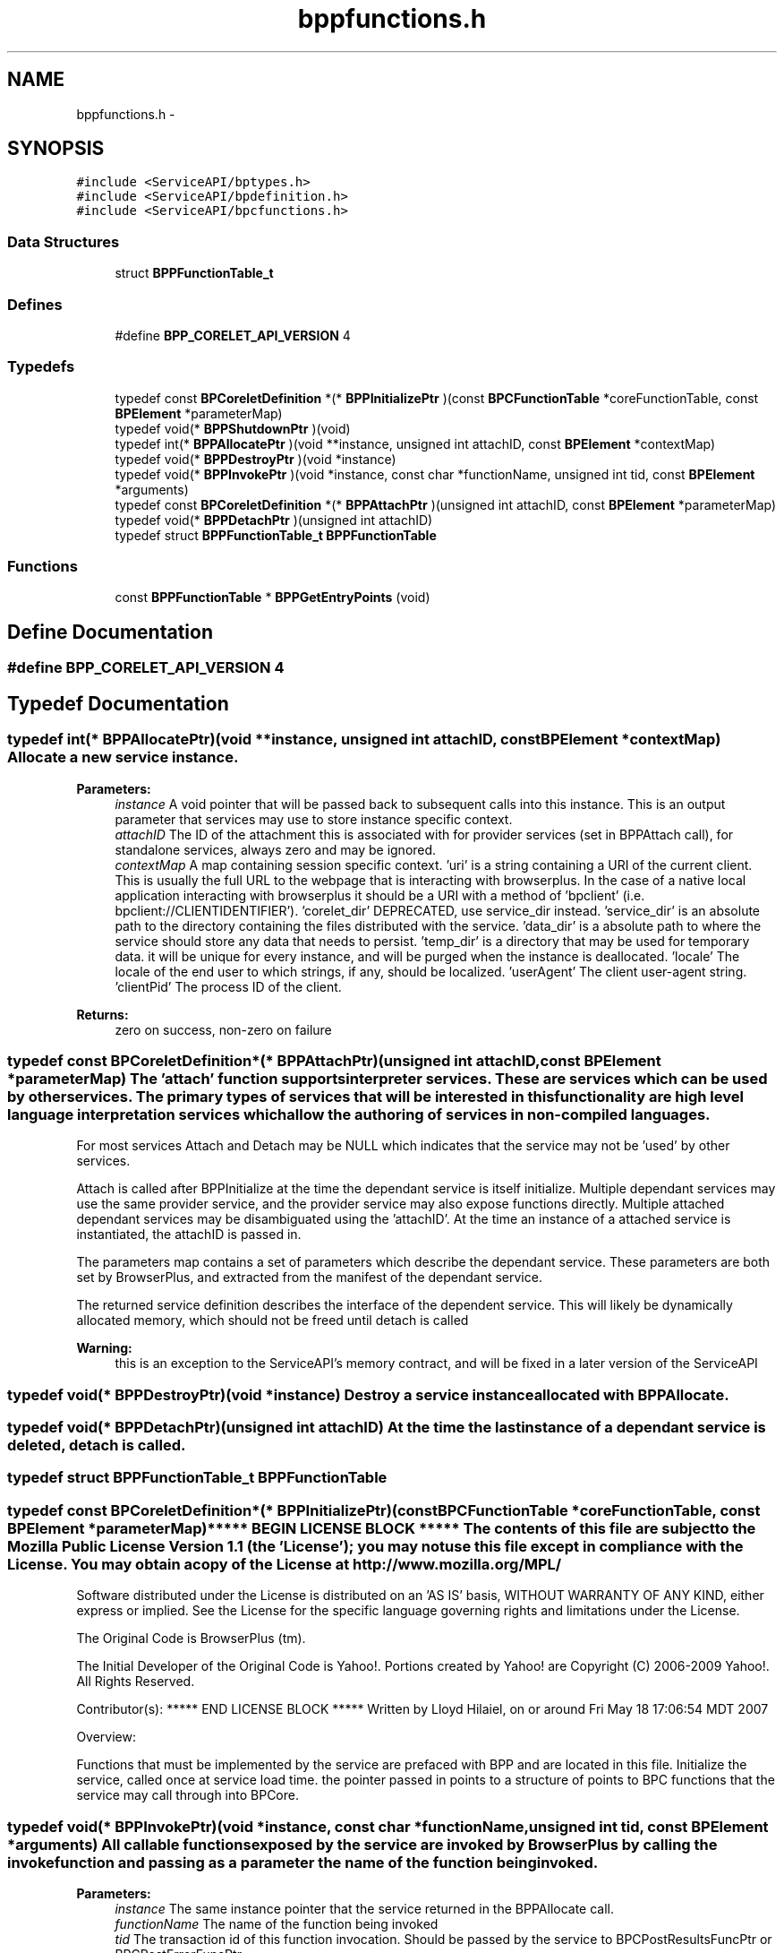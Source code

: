 .TH "bppfunctions.h" 3 "12 Nov 2009" "Doxygen" \" -*- nroff -*-
.ad l
.nh
.SH NAME
bppfunctions.h \- 
.SH SYNOPSIS
.br
.PP
\fC#include <ServiceAPI/bptypes.h>\fP
.br
\fC#include <ServiceAPI/bpdefinition.h>\fP
.br
\fC#include <ServiceAPI/bpcfunctions.h>\fP
.br

.SS "Data Structures"

.in +1c
.ti -1c
.RI "struct \fBBPPFunctionTable_t\fP"
.br
.in -1c
.SS "Defines"

.in +1c
.ti -1c
.RI "#define \fBBPP_CORELET_API_VERSION\fP   4"
.br
.in -1c
.SS "Typedefs"

.in +1c
.ti -1c
.RI "typedef const \fBBPCoreletDefinition\fP *(* \fBBPPInitializePtr\fP )(const \fBBPCFunctionTable\fP *coreFunctionTable, const \fBBPElement\fP *parameterMap)"
.br
.ti -1c
.RI "typedef void(* \fBBPPShutdownPtr\fP )(void)"
.br
.ti -1c
.RI "typedef int(* \fBBPPAllocatePtr\fP )(void **instance, unsigned int attachID, const \fBBPElement\fP *contextMap)"
.br
.ti -1c
.RI "typedef void(* \fBBPPDestroyPtr\fP )(void *instance)"
.br
.ti -1c
.RI "typedef void(* \fBBPPInvokePtr\fP )(void *instance, const char *functionName, unsigned int tid, const \fBBPElement\fP *arguments)"
.br
.ti -1c
.RI "typedef const \fBBPCoreletDefinition\fP *(* \fBBPPAttachPtr\fP )(unsigned int attachID, const \fBBPElement\fP *parameterMap)"
.br
.ti -1c
.RI "typedef void(* \fBBPPDetachPtr\fP )(unsigned int attachID)"
.br
.ti -1c
.RI "typedef struct \fBBPPFunctionTable_t\fP \fBBPPFunctionTable\fP"
.br
.in -1c
.SS "Functions"

.in +1c
.ti -1c
.RI "const \fBBPPFunctionTable\fP * \fBBPPGetEntryPoints\fP (void)"
.br
.in -1c
.SH "Define Documentation"
.PP 
.SS "#define BPP_CORELET_API_VERSION   4"
.SH "Typedef Documentation"
.PP 
.SS "typedef int(* \fBBPPAllocatePtr\fP)(void **instance, unsigned int attachID, const \fBBPElement\fP *contextMap)"Allocate a new service instance.
.PP
\fBParameters:\fP
.RS 4
\fIinstance\fP A void pointer that will be passed back to subsequent calls into this instance. This is an output parameter that services may use to store instance specific context. 
.br
\fIattachID\fP The ID of the attachment this is associated with for provider services (set in BPPAttach call), for standalone services, always zero and may be ignored. 
.br
\fIcontextMap\fP A map containing session specific context. 'uri' is a string containing a URI of the current client. This is usually the full URL to the webpage that is interacting with browserplus. In the case of a native local application interacting with browserplus it should be a URI with a method of 'bpclient' (i.e. bpclient://CLIENTIDENTIFIER'). 'corelet_dir' DEPRECATED, use service_dir instead. 'service_dir' is an absolute path to the directory containing the files distributed with the service. 'data_dir' is a absolute path to where the service should store any data that needs to persist. 'temp_dir' is a directory that may be used for temporary data. it will be unique for every instance, and will be purged when the instance is deallocated. 'locale' The locale of the end user to which strings, if any, should be localized. 'userAgent' The client user-agent string. 'clientPid' The process ID of the client.
.RE
.PP
\fBReturns:\fP
.RS 4
zero on success, non-zero on failure 
.RE
.PP

.SS "typedef const \fBBPCoreletDefinition\fP*(* \fBBPPAttachPtr\fP)(unsigned int attachID, const \fBBPElement\fP *parameterMap)"The 'attach' function supports interpreter services. These are services which can be used by other services. The primary types of services that will be interested in this functionality are high level language interpretation services which allow the authoring of services in non-compiled languages.
.PP
For most services Attach and Detach may be NULL which indicates that the service may not be 'used' by other services.
.PP
Attach is called after BPPInitialize at the time the dependant service is itself initialize. Multiple dependant services may use the same provider service, and the provider service may also expose functions directly. Multiple attached dependant services may be disambiguated using the 'attachID'. At the time an instance of a attached service is instantiated, the attachID is passed in.
.PP
The parameters map contains a set of parameters which describe the dependant service. These parameters are both set by BrowserPlus, and extracted from the manifest of the dependant service.
.PP
The returned service definition describes the interface of the dependent service. This will likely be dynamically allocated memory, which should not be freed until detach is called
.PP
\fBWarning:\fP
.RS 4
this is an exception to the ServiceAPI's memory contract, and will be fixed in a later version of the ServiceAPI 
.RE
.PP

.SS "typedef void(* \fBBPPDestroyPtr\fP)(void *instance)"Destroy a service instance allocated with BPPAllocate. 
.SS "typedef void(* \fBBPPDetachPtr\fP)(unsigned int attachID)"At the time the last instance of a dependant service is deleted, detach is called. 
.SS "typedef struct \fBBPPFunctionTable_t\fP  \fBBPPFunctionTable\fP"
.SS "typedef const \fBBPCoreletDefinition\fP*(* \fBBPPInitializePtr\fP)(const \fBBPCFunctionTable\fP *coreFunctionTable, const \fBBPElement\fP *parameterMap)"***** BEGIN LICENSE BLOCK ***** The contents of this file are subject to the Mozilla Public License Version 1.1 (the 'License'); you may not use this file except in compliance with the License. You may obtain a copy of the License at http://www.mozilla.org/MPL/
.PP
Software distributed under the License is distributed on an 'AS IS' basis, WITHOUT WARRANTY OF ANY KIND, either express or implied. See the License for the specific language governing rights and limitations under the License.
.PP
The Original Code is BrowserPlus (tm).
.PP
The Initial Developer of the Original Code is Yahoo!. Portions created by Yahoo! are Copyright (C) 2006-2009 Yahoo!. All Rights Reserved.
.PP
Contributor(s): ***** END LICENSE BLOCK ***** Written by Lloyd Hilaiel, on or around Fri May 18 17:06:54 MDT 2007
.PP
Overview:
.PP
Functions that must be implemented by the service are prefaced with BPP and are located in this file. Initialize the service, called once at service load time. the pointer passed in points to a structure of points to BPC functions that the service may call through into BPCore. 
.SS "typedef void(* \fBBPPInvokePtr\fP)(void *instance, const char *functionName, unsigned int tid, const \fBBPElement\fP *arguments)"All callable functions exposed by the service are invoked by BrowserPlus by calling the invoke function and passing as a parameter the name of the function being invoked.
.PP
\fBParameters:\fP
.RS 4
\fIinstance\fP The same instance pointer that the service returned in the BPPAllocate call. 
.br
\fIfunctionName\fP The name of the function being invoked 
.br
\fItid\fP The transaction id of this function invocation. Should be passed by the service to BPCPostResultsFuncPtr or BPCPostErrorFuncPtr 
.br
\fIarguments\fP The validated arguments to the function. The service is guaranteed that all defined arguments to the function from the function description structure have been checked, and that no unsupported arguments are present, nor are required arguments missing. This is always a BPTMap. 
.RE
.PP

.SS "typedef void(* \fBBPPShutdownPtr\fP)(void)"shut down the service. Called once at service unload time, all allocated instances will have been deleted by the time this function is called. 
.SH "Function Documentation"
.PP 
.SS "const \fBBPPFunctionTable\fP* BPPGetEntryPoints (void)"The single entry point into the plugin which attains a BPPFunctionTable containing the version. Having a single symbol which is sought in the plugin interface allows the service author to strip all other symbols. 
.SH "Author"
.PP 
Generated automatically by Doxygen from the source code.
